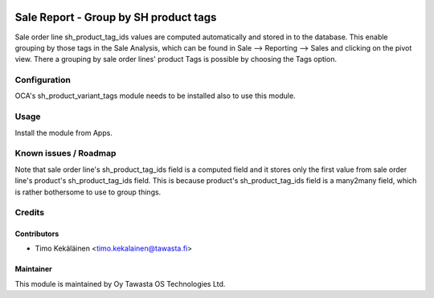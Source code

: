 .. image:: https://img.shields.io/badge/licence-AGPL--3-blue.svg
   :target: http://www.gnu.org/licenses/agpl-3.0-standalone.html
   :alt: License: AGPL-3

======================================
Sale Report - Group by SH product tags
======================================

Sale order line sh_product_tag_ids values are computed automatically and
stored in to the database. This enable grouping by those tags in the Sale
Analysis, which can be found in Sale --> Reporting --> Sales and clicking
on the pivot view. There a grouping by sale order lines' product Tags is
possible by choosing the Tags option.

Configuration
=============
OCA's sh_product_variant_tags module needs to be installed also to use this
module.

Usage
=====
Install the module from Apps.

Known issues / Roadmap
======================
Note that sale order line's sh_product_tag_ids field is a computed field
and it stores only the first value from sale order line's product's
sh_product_tag_ids field. This is because product's sh_product_tag_ids
field is a many2many field, which is rather bothersome to use to group things.

Credits
=======

Contributors
------------

* Timo Kekäläinen <timo.kekalainen@tawasta.fi>

Maintainer
----------

.. image:: http://tawasta.fi/templates/tawastrap/images/logo.png
   :alt: Oy Tawasta OS Technologies Ltd.
   :target: http://tawasta.fi/

This module is maintained by Oy Tawasta OS Technologies Ltd.
